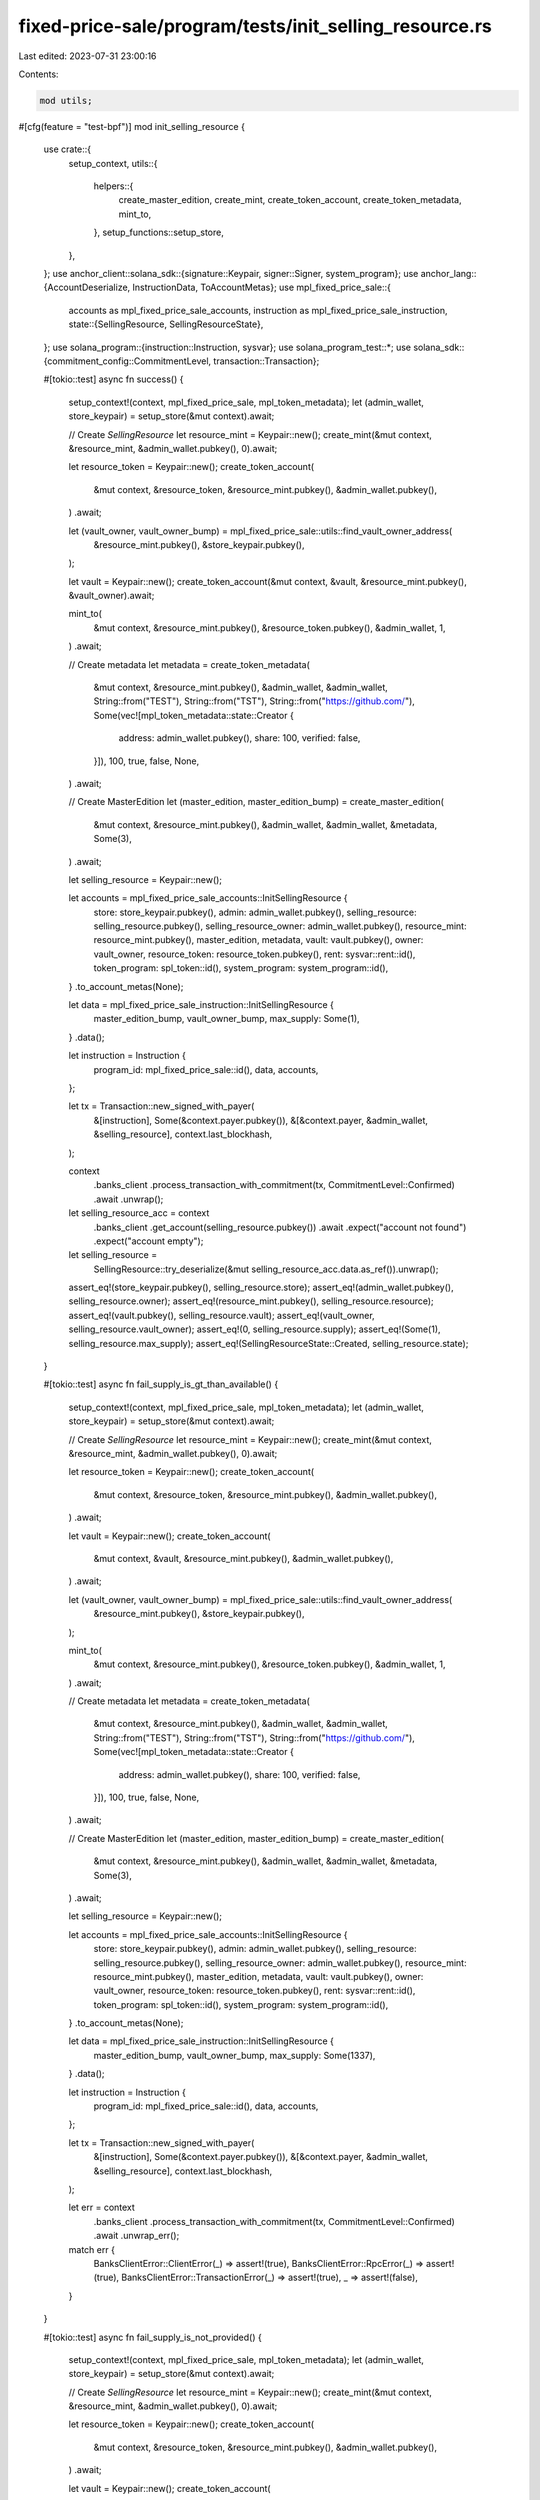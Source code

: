 fixed-price-sale/program/tests/init_selling_resource.rs
=======================================================

Last edited: 2023-07-31 23:00:16

Contents:

.. code-block:: rs

    mod utils;

#[cfg(feature = "test-bpf")]
mod init_selling_resource {
    use crate::{
        setup_context,
        utils::{
            helpers::{
                create_master_edition, create_mint, create_token_account, create_token_metadata,
                mint_to,
            },
            setup_functions::setup_store,
        },
    };
    use anchor_client::solana_sdk::{signature::Keypair, signer::Signer, system_program};
    use anchor_lang::{AccountDeserialize, InstructionData, ToAccountMetas};
    use mpl_fixed_price_sale::{
        accounts as mpl_fixed_price_sale_accounts, instruction as mpl_fixed_price_sale_instruction,
        state::{SellingResource, SellingResourceState},
    };
    use solana_program::{instruction::Instruction, sysvar};
    use solana_program_test::*;
    use solana_sdk::{commitment_config::CommitmentLevel, transaction::Transaction};

    #[tokio::test]
    async fn success() {
        setup_context!(context, mpl_fixed_price_sale, mpl_token_metadata);
        let (admin_wallet, store_keypair) = setup_store(&mut context).await;

        // Create `SellingResource`
        let resource_mint = Keypair::new();
        create_mint(&mut context, &resource_mint, &admin_wallet.pubkey(), 0).await;

        let resource_token = Keypair::new();
        create_token_account(
            &mut context,
            &resource_token,
            &resource_mint.pubkey(),
            &admin_wallet.pubkey(),
        )
        .await;

        let (vault_owner, vault_owner_bump) = mpl_fixed_price_sale::utils::find_vault_owner_address(
            &resource_mint.pubkey(),
            &store_keypair.pubkey(),
        );

        let vault = Keypair::new();
        create_token_account(&mut context, &vault, &resource_mint.pubkey(), &vault_owner).await;

        mint_to(
            &mut context,
            &resource_mint.pubkey(),
            &resource_token.pubkey(),
            &admin_wallet,
            1,
        )
        .await;

        // Create metadata
        let metadata = create_token_metadata(
            &mut context,
            &resource_mint.pubkey(),
            &admin_wallet,
            &admin_wallet,
            String::from("TEST"),
            String::from("TST"),
            String::from("https://github.com/"),
            Some(vec![mpl_token_metadata::state::Creator {
                address: admin_wallet.pubkey(),
                share: 100,
                verified: false,
            }]),
            100,
            true,
            false,
            None,
        )
        .await;

        // Create MasterEdition
        let (master_edition, master_edition_bump) = create_master_edition(
            &mut context,
            &resource_mint.pubkey(),
            &admin_wallet,
            &admin_wallet,
            &metadata,
            Some(3),
        )
        .await;

        let selling_resource = Keypair::new();

        let accounts = mpl_fixed_price_sale_accounts::InitSellingResource {
            store: store_keypair.pubkey(),
            admin: admin_wallet.pubkey(),
            selling_resource: selling_resource.pubkey(),
            selling_resource_owner: admin_wallet.pubkey(),
            resource_mint: resource_mint.pubkey(),
            master_edition,
            metadata,
            vault: vault.pubkey(),
            owner: vault_owner,
            resource_token: resource_token.pubkey(),
            rent: sysvar::rent::id(),
            token_program: spl_token::id(),
            system_program: system_program::id(),
        }
        .to_account_metas(None);

        let data = mpl_fixed_price_sale_instruction::InitSellingResource {
            master_edition_bump,
            vault_owner_bump,
            max_supply: Some(1),
        }
        .data();

        let instruction = Instruction {
            program_id: mpl_fixed_price_sale::id(),
            data,
            accounts,
        };

        let tx = Transaction::new_signed_with_payer(
            &[instruction],
            Some(&context.payer.pubkey()),
            &[&context.payer, &admin_wallet, &selling_resource],
            context.last_blockhash,
        );

        context
            .banks_client
            .process_transaction_with_commitment(tx, CommitmentLevel::Confirmed)
            .await
            .unwrap();

        let selling_resource_acc = context
            .banks_client
            .get_account(selling_resource.pubkey())
            .await
            .expect("account not found")
            .expect("account empty");

        let selling_resource =
            SellingResource::try_deserialize(&mut selling_resource_acc.data.as_ref()).unwrap();

        assert_eq!(store_keypair.pubkey(), selling_resource.store);
        assert_eq!(admin_wallet.pubkey(), selling_resource.owner);
        assert_eq!(resource_mint.pubkey(), selling_resource.resource);
        assert_eq!(vault.pubkey(), selling_resource.vault);
        assert_eq!(vault_owner, selling_resource.vault_owner);
        assert_eq!(0, selling_resource.supply);
        assert_eq!(Some(1), selling_resource.max_supply);
        assert_eq!(SellingResourceState::Created, selling_resource.state);
    }

    #[tokio::test]
    async fn fail_supply_is_gt_than_available() {
        setup_context!(context, mpl_fixed_price_sale, mpl_token_metadata);
        let (admin_wallet, store_keypair) = setup_store(&mut context).await;

        // Create `SellingResource`
        let resource_mint = Keypair::new();
        create_mint(&mut context, &resource_mint, &admin_wallet.pubkey(), 0).await;

        let resource_token = Keypair::new();
        create_token_account(
            &mut context,
            &resource_token,
            &resource_mint.pubkey(),
            &admin_wallet.pubkey(),
        )
        .await;

        let vault = Keypair::new();
        create_token_account(
            &mut context,
            &vault,
            &resource_mint.pubkey(),
            &admin_wallet.pubkey(),
        )
        .await;

        let (vault_owner, vault_owner_bump) = mpl_fixed_price_sale::utils::find_vault_owner_address(
            &resource_mint.pubkey(),
            &store_keypair.pubkey(),
        );

        mint_to(
            &mut context,
            &resource_mint.pubkey(),
            &resource_token.pubkey(),
            &admin_wallet,
            1,
        )
        .await;

        // Create metadata
        let metadata = create_token_metadata(
            &mut context,
            &resource_mint.pubkey(),
            &admin_wallet,
            &admin_wallet,
            String::from("TEST"),
            String::from("TST"),
            String::from("https://github.com/"),
            Some(vec![mpl_token_metadata::state::Creator {
                address: admin_wallet.pubkey(),
                share: 100,
                verified: false,
            }]),
            100,
            true,
            false,
            None,
        )
        .await;

        // Create MasterEdition
        let (master_edition, master_edition_bump) = create_master_edition(
            &mut context,
            &resource_mint.pubkey(),
            &admin_wallet,
            &admin_wallet,
            &metadata,
            Some(3),
        )
        .await;

        let selling_resource = Keypair::new();

        let accounts = mpl_fixed_price_sale_accounts::InitSellingResource {
            store: store_keypair.pubkey(),
            admin: admin_wallet.pubkey(),
            selling_resource: selling_resource.pubkey(),
            selling_resource_owner: admin_wallet.pubkey(),
            resource_mint: resource_mint.pubkey(),
            master_edition,
            metadata,
            vault: vault.pubkey(),
            owner: vault_owner,
            resource_token: resource_token.pubkey(),
            rent: sysvar::rent::id(),
            token_program: spl_token::id(),
            system_program: system_program::id(),
        }
        .to_account_metas(None);

        let data = mpl_fixed_price_sale_instruction::InitSellingResource {
            master_edition_bump,
            vault_owner_bump,
            max_supply: Some(1337),
        }
        .data();

        let instruction = Instruction {
            program_id: mpl_fixed_price_sale::id(),
            data,
            accounts,
        };

        let tx = Transaction::new_signed_with_payer(
            &[instruction],
            Some(&context.payer.pubkey()),
            &[&context.payer, &admin_wallet, &selling_resource],
            context.last_blockhash,
        );

        let err = context
            .banks_client
            .process_transaction_with_commitment(tx, CommitmentLevel::Confirmed)
            .await
            .unwrap_err();
        match err {
            BanksClientError::ClientError(_) => assert!(true),
            BanksClientError::RpcError(_) => assert!(true),
            BanksClientError::TransactionError(_) => assert!(true),
            _ => assert!(false),
        }
    }

    #[tokio::test]
    async fn fail_supply_is_not_provided() {
        setup_context!(context, mpl_fixed_price_sale, mpl_token_metadata);
        let (admin_wallet, store_keypair) = setup_store(&mut context).await;

        // Create `SellingResource`
        let resource_mint = Keypair::new();
        create_mint(&mut context, &resource_mint, &admin_wallet.pubkey(), 0).await;

        let resource_token = Keypair::new();
        create_token_account(
            &mut context,
            &resource_token,
            &resource_mint.pubkey(),
            &admin_wallet.pubkey(),
        )
        .await;

        let vault = Keypair::new();
        create_token_account(
            &mut context,
            &vault,
            &resource_mint.pubkey(),
            &admin_wallet.pubkey(),
        )
        .await;

        let (vault_owner, vault_owner_bump) = mpl_fixed_price_sale::utils::find_vault_owner_address(
            &resource_mint.pubkey(),
            &store_keypair.pubkey(),
        );

        mint_to(
            &mut context,
            &resource_mint.pubkey(),
            &resource_token.pubkey(),
            &admin_wallet,
            1,
        )
        .await;

        // Create metadata
        let metadata = create_token_metadata(
            &mut context,
            &resource_mint.pubkey(),
            &admin_wallet,
            &admin_wallet,
            String::from("TEST"),
            String::from("TST"),
            String::from("https://github.com/"),
            Some(vec![mpl_token_metadata::state::Creator {
                address: admin_wallet.pubkey(),
                share: 100,
                verified: false,
            }]),
            100,
            true,
            false,
            None,
        )
        .await;

        // Create MasterEdition
        let (master_edition, master_edition_bump) = create_master_edition(
            &mut context,
            &resource_mint.pubkey(),
            &admin_wallet,
            &admin_wallet,
            &metadata,
            Some(3),
        )
        .await;

        let selling_resource = Keypair::new();

        let accounts = mpl_fixed_price_sale_accounts::InitSellingResource {
            store: store_keypair.pubkey(),
            admin: admin_wallet.pubkey(),
            selling_resource: selling_resource.pubkey(),
            selling_resource_owner: admin_wallet.pubkey(),
            resource_mint: resource_mint.pubkey(),
            master_edition,
            metadata,
            vault: vault.pubkey(),
            owner: vault_owner,
            resource_token: resource_token.pubkey(),
            rent: sysvar::rent::id(),
            token_program: spl_token::id(),
            system_program: system_program::id(),
        }
        .to_account_metas(None);

        let data = mpl_fixed_price_sale_instruction::InitSellingResource {
            master_edition_bump,
            vault_owner_bump,
            max_supply: None,
        }
        .data();

        let instruction = Instruction {
            program_id: mpl_fixed_price_sale::id(),
            data,
            accounts,
        };

        let tx = Transaction::new_signed_with_payer(
            &[instruction],
            Some(&context.payer.pubkey()),
            &[&context.payer, &admin_wallet, &selling_resource],
            context.last_blockhash,
        );

        let err = context
            .banks_client
            .process_transaction_with_commitment(tx, CommitmentLevel::Confirmed)
            .await
            .unwrap_err();
        match err {
            BanksClientError::ClientError(_) => assert!(true),
            BanksClientError::RpcError(_) => assert!(true),
            BanksClientError::TransactionError(_) => assert!(true),
            _ => assert!(false),
        }
    }
}


